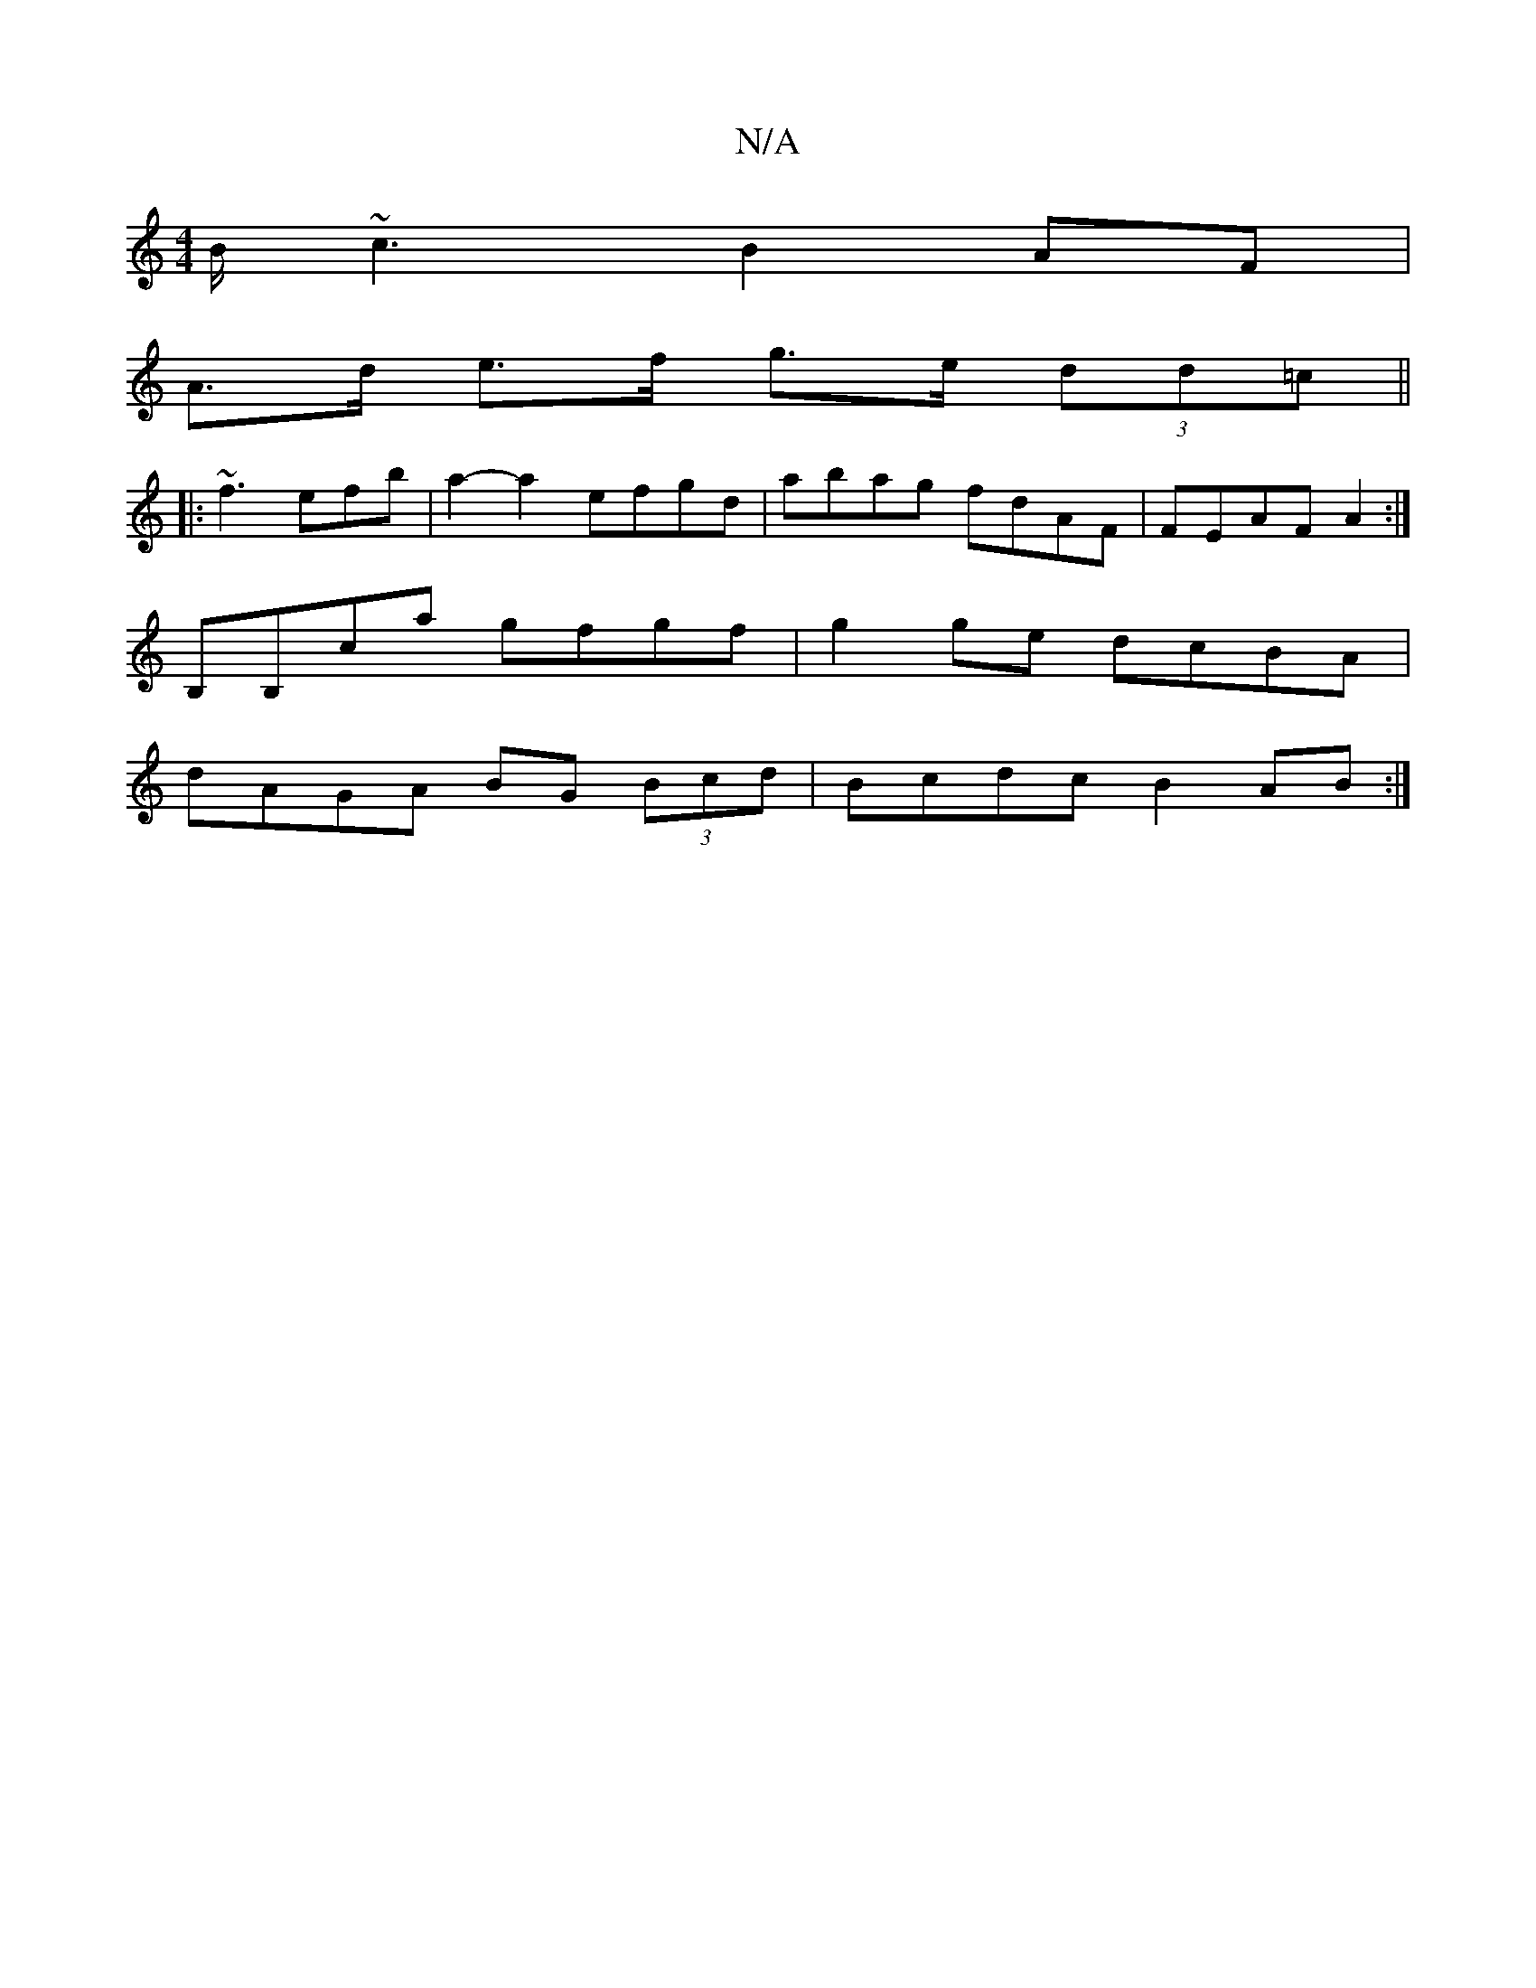X:1
T:N/A
M:4/4
R:N/A
K:Cmajor
B<~c2 B2 AF |
A>d e>f g>e (3dd=c||
|:~f3 efb|a2-a2 efgd|abag fdAF|FEAF A2:|
B,B,C'a gfgf | g2ge dcBA|
dAGA BG (3Bcd|Bcdc B2AB:|

BGdB GED2 | FGAA =AgdA | B2fg Bcdf | gedB GBcB | g2(3fcA ecAG | B2 BB A